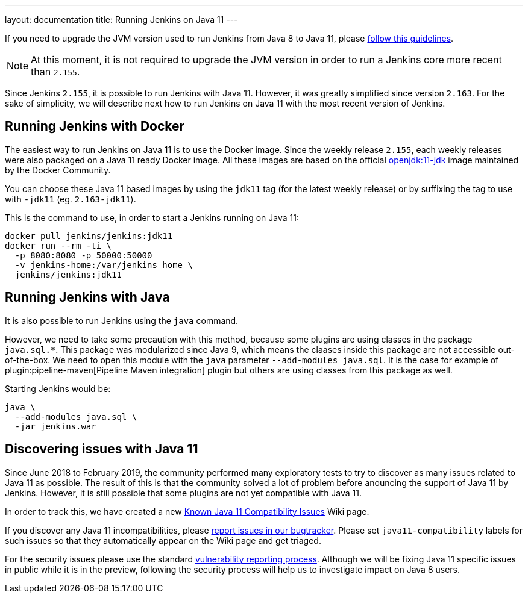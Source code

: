 ---
layout: documentation
title: Running Jenkins on Java 11
---

If you need to upgrade the JVM version used to run Jenkins from Java 8 to Java 11, please link:/doc/administration/requirements/upgrade-java-guidelines[follow this guidelines].

NOTE: At this moment, it is not required to upgrade the JVM version in order to run a Jenkins core more recent than `2.155`.

Since Jenkins `2.155`, it is possible to run Jenkins with Java 11.
However, it was greatly simplified since version `2.163`. 
For the sake of simplicity, we will describe next how to run Jenkins on Java 11 with the most recent version of Jenkins.

== Running Jenkins with Docker

The easiest way to run Jenkins on Java 11 is to use the Docker image.
Since the weekly release `2.155`, each weekly releases were also packaged on a Java 11 ready Docker image.
All these images are based on the official link:https://hub.docker.com/r/_/openjdk/[openjdk:11-jdk] image maintained by the Docker Community.

You can choose these Java 11 based images by using the `jdk11` tag (for the latest weekly release) or by suffixing the tag to use with `-jdk11` (eg. `2.163-jdk11`).

This is the command to use, in order to start a Jenkins running on Java 11: 

[source, shell]
----
docker pull jenkins/jenkins:jdk11
docker run --rm -ti \
  -p 8080:8080 -p 50000:50000
  -v jenkins-home:/var/jenkins_home \
  jenkins/jenkins:jdk11
----

== Running Jenkins with Java

It is also possible to run Jenkins using the `java` command.

However, we need to take some precaution with this method, because some plugins are using classes in the package `java.sql.*`.
This package was modularized since Java 9, which means the claases inside this package are not accessible out-of-the-box.
We need to open this module with the `java` parameter `--add-modules java.sql`.
It is the case for example of plugin:pipeline-maven[Pipeline Maven integration] plugin but others are using classes from this package as well.

Starting Jenkins would be:

[source, shell]
----
java \
  --add-modules java.sql \
  -jar jenkins.war
----

== Discovering issues with Java 11

Since June 2018 to February 2019, the community performed many exploratory tests to try to discover as many issues related to Java 11 as possible.
The result of this is that the community solved a lot of problem before anouncing the support of Java 11 by Jenkins.
However, it is still possible that some plugins are not yet compatible with Java 11.

In order to track this, we have created a new link:https://wiki.jenkins.io/display/JENKINS/Known+Java+11+Compatibility+issues[Known Java 11 Compatibility Issues] Wiki page.

If you discover any Java 11 incompatibilities, please link:https://wiki.jenkins.io/display/JENKINS/How+to+report+an+issue[report issues in our bugtracker].
Please set `java11-compatibility` labels for such issues so that they automatically appear on the Wiki page and get triaged.

For the security issues please use the standard link:https://jenkins.io/security/#reporting-vulnerabilities[vulnerability reporting process].
Although we will be fixing Java 11 specific issues in public while it is in the preview, following the security process will help us to investigate impact on Java 8 users.
